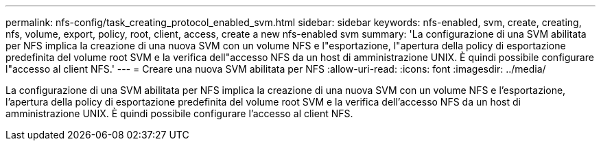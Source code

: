 ---
permalink: nfs-config/task_creating_protocol_enabled_svm.html 
sidebar: sidebar 
keywords: nfs-enabled, svm, create, creating, nfs, volume, export, policy, root, client, access, create a new nfs-enabled svm 
summary: 'La configurazione di una SVM abilitata per NFS implica la creazione di una nuova SVM con un volume NFS e l"esportazione, l"apertura della policy di esportazione predefinita del volume root SVM e la verifica dell"accesso NFS da un host di amministrazione UNIX. È quindi possibile configurare l"accesso al client NFS.' 
---
= Creare una nuova SVM abilitata per NFS
:allow-uri-read: 
:icons: font
:imagesdir: ../media/


[role="lead"]
La configurazione di una SVM abilitata per NFS implica la creazione di una nuova SVM con un volume NFS e l'esportazione, l'apertura della policy di esportazione predefinita del volume root SVM e la verifica dell'accesso NFS da un host di amministrazione UNIX. È quindi possibile configurare l'accesso al client NFS.
